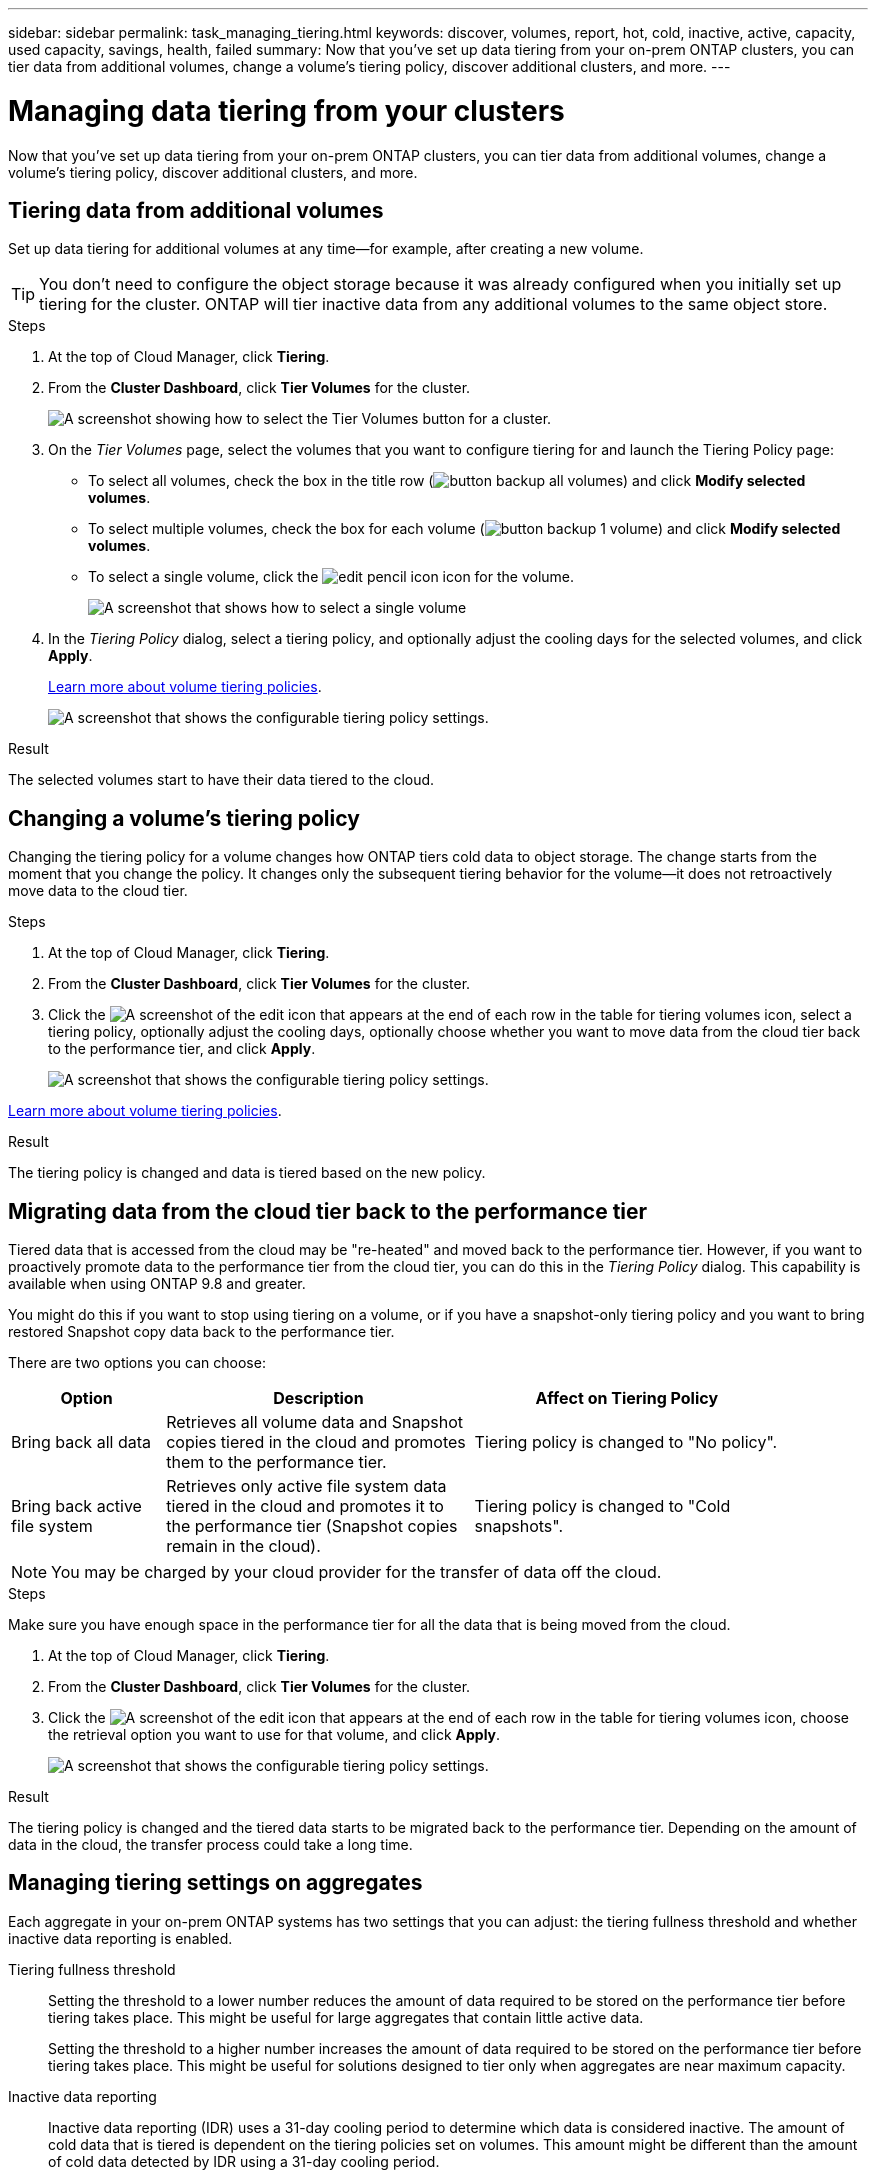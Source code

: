 ---
sidebar: sidebar
permalink: task_managing_tiering.html
keywords: discover, volumes, report, hot, cold, inactive, active, capacity, used capacity, savings, health, failed
summary: Now that you've set up data tiering from your on-prem ONTAP clusters, you can tier data from additional volumes, change a volume's tiering policy, discover additional clusters, and more.
---

= Managing data tiering from your clusters
:hardbreaks:
:nofooter:
:icons: font
:linkattrs:
:imagesdir: ./media/

[.lead]
Now that you've set up data tiering from your on-prem ONTAP clusters, you can tier data from additional volumes, change a volume's tiering policy, discover additional clusters, and more.

== Tiering data from additional volumes

Set up data tiering for additional volumes at any time--for example, after creating a new volume.

TIP: You don't need to configure the object storage because it was already configured when you initially set up tiering for the cluster. ONTAP will tier inactive data from any additional volumes to the same object store.

.Steps

. At the top of Cloud Manager, click *Tiering*.

. From the *Cluster Dashboard*, click *Tier Volumes* for the cluster.
+
image:screenshot_tiering_tier_volumes_button.png[A screenshot showing how to select the Tier Volumes button for a cluster.]

. On the _Tier Volumes_ page, select the volumes that you want to configure tiering for and launch the Tiering Policy page:

+
* To select all volumes, check the box in the title row (image:button_backup_all_volumes.png[]) and click *Modify selected volumes*.
* To select multiple volumes, check the box for each volume (image:button_backup_1_volume.png[]) and click *Modify selected volumes*.
* To select a single volume, click the image:screenshot_edit_icon.gif[edit pencil icon] icon for the volume.
+
image:screenshot_tiering_modify_volumes.gif[A screenshot that shows how to select a single volume, multiple volume, or all volumes, and the modify selected volumes button.]

. In the _Tiering Policy_ dialog, select a tiering policy, and optionally adjust the cooling days for the selected volumes, and click *Apply*.
+
link:concept_cloud_tiering.html#volume-tiering-policies[Learn more about volume tiering policies].
+
image:screenshot_tiering_policy_settings.png[A screenshot that shows the configurable tiering policy settings.]

.Result

The selected volumes start to have their data tiered to the cloud.

== Changing a volume's tiering policy

Changing the tiering policy for a volume changes how ONTAP tiers cold data to object storage. The change starts from the moment that you change the policy. It changes only the subsequent tiering behavior for the volume--it does not retroactively move data to the cloud tier.

.Steps

. At the top of Cloud Manager, click *Tiering*.

. From the *Cluster Dashboard*, click *Tier Volumes* for the cluster.

. Click the image:screenshot_edit_icon.gif[A screenshot of the edit icon that appears at the end of each row in the table for tiering volumes] icon, select a tiering policy, optionally adjust the cooling days, optionally choose whether you want to move data from the cloud tier back to the performance tier, and click *Apply*.
+
image:screenshot_tiering_policy_settings_with_retrieve.png[A screenshot that shows the configurable tiering policy settings.]

link:concept_cloud_tiering.html#volume-tiering-policies[Learn more about volume tiering policies].

.Result

The tiering policy is changed and data is tiered based on the new policy.

== Migrating data from the cloud tier back to the performance tier

Tiered data that is accessed from the cloud may be "re-heated" and moved back to the performance tier. However, if you want to proactively promote data to the performance tier from the cloud tier, you can do this in the _Tiering Policy_ dialog. This capability is available when using ONTAP 9.8 and greater.

You might do this if you want to stop using tiering on a volume, or if you have a snapshot-only tiering policy and you want to bring restored Snapshot copy data back to the performance tier.

There are two options you can choose:

[cols="20,40,40",width=90%,options="header"]
|===
| Option
| Description
| Affect on Tiering Policy

| Bring back all data | Retrieves all volume data and Snapshot copies tiered in the cloud and promotes them to the performance tier. | Tiering policy is changed to "No policy".
| Bring back active file system | Retrieves only active file system data tiered in the cloud and promotes it to the performance tier (Snapshot copies remain in the cloud). | Tiering policy is changed to "Cold snapshots".
|===

NOTE: You may be charged by your cloud provider for the transfer of data off the cloud.

.Steps

Make sure you have enough space in the performance tier for all the data that is being moved from the cloud.

. At the top of Cloud Manager, click *Tiering*.

. From the *Cluster Dashboard*, click *Tier Volumes* for the cluster.

. Click the image:screenshot_edit_icon.gif[A screenshot of the edit icon that appears at the end of each row in the table for tiering volumes] icon, choose the retrieval option you want to use for that volume, and click *Apply*.
+
image:screenshot_tiering_policy_settings_with_retrieve.png[A screenshot that shows the configurable tiering policy settings.]

.Result

The tiering policy is changed and the tiered data starts to be migrated back to the performance tier. Depending on the amount of data in the cloud, the transfer process could take a long time.

== Managing tiering settings on aggregates

Each aggregate in your on-prem ONTAP systems has two settings that you can adjust: the tiering fullness threshold and whether inactive data reporting is enabled.

Tiering fullness threshold::
Setting the threshold to a lower number reduces the amount of data required to be stored on the performance tier before tiering takes place. This might be useful for large aggregates that contain little active data.
+
Setting the threshold to a higher number increases the amount of data required to be stored on the performance tier before tiering takes place. This might be useful for solutions designed to tier only when aggregates are near maximum capacity.

Inactive data reporting::
Inactive data reporting (IDR) uses a 31-day cooling period to determine which data is considered inactive. The amount of cold data that is tiered is dependent on the tiering policies set on volumes. This amount might be different than the amount of cold data detected by IDR using a 31-day cooling period.
+
TIP: It's best to keep IDR enabled because it helps to identify your inactive data and savings opportunities. IDR must remain enabled if data tiering was enabled on an aggregate.

.Steps

. At the top of Cloud Manager, click *Tiering*.

. From the *Cloud Tiering* page, click the menu icon for a cluster and select *Manage Aggregates*.
+
image:screenshot_tiering_manage_aggr_button.png[A screenshot of the Cluster Dashboard that shows a cluster and the action menu expanded.]

. On the *Manage Aggregates* page, click the image:screenshot_edit_icon.gif[A screenshot of the edit icon that appears at the end of each row in the table for managing aggregates] icon for an aggregate in the table.

. Modify the fullness threshold and choose whether to enable or disable inactive data reporting.
+
image:https://docs.netapp.com/us-en/cloud-tiering/media/screenshot_edit_aggregate.gif[A screenshot that shows a slider to modify the tiering fullness threshold and a button to enable or disable inactive data reporting.]

. Click *Apply*.

== Reviewing tiering info for a cluster

You might want to see how much data is in the cloud tier and how much data is on disks. Or, you might want to see the amount of hot and cold data on the cluster's disks. Cloud Tiering provides this information for each cluster.

.Steps

. At the top of Cloud Manager, click *Tiering*.

. From the *Cluster Dashboard*, click the menu icon for a cluster and select *Cluster info*.

. Review details about the cluster.
+
Here's an example:
+
image:https://docs.netapp.com/us-en/cloud-tiering/media/screenshot_cluster_info.gif["A screenshot that shows the cluster report, which details total used capacity, cluster used capacity, cluster information, and object storage information."]

== Fixing operational health

Failures can happen. When they do, Cloud Tiering displays a "Failed" operational health status on the Cluster Dashboard. The health reflects the status of the ONTAP system and Cloud Manager.

.Steps

. Identify any clusters that have an operational health of "Failed."
+
image:https://docs.netapp.com/us-en/cloud-tiering/media/screenshot_tiering_health.gif[A screenshot that shows a Failed tiering health status for a cluster.]

. Hover over the image:https://docs.netapp.com/us-en/cloud-tiering/media/screenshot_info_icon.gif[A screenshot of the i icon that shows the failure reason] icon to see the failure reason.

. Correct the issue:

.. Verify that the ONTAP cluster is operational and that it has an inbound and outbound connection to your object storage provider.

.. Verify that Cloud Manager has outbound connections to the Cloud Tiering service, to the object store, and to the ONTAP clusters that it discovers.

== Discovering additional clusters from Cloud Tiering

You can add your undiscovered on-prem ONTAP clusters to Cloud Manager from the Tiering _Cluster Dashboard_ so that you can enable tiering for the cluster.

Note that buttons also appear on the Tiering _On-Prem Overview_ page for you to discover additional clusters.

.Steps

. From Cloud Tiering, click the *Cluster Dashboard* tab.

. To see any undiscovered clusters, click *Show Undiscovered Clusters*.
+
image:screenshot_tiering_show_undiscovered_cluster.png[A screenshot showing the Show Undiscovered Clusters button on the Tiering Dashboard.]
+
If your NSS credentials are saved in Cloud Manager, the clusters in your account are displayed in the list.
+
If your NSS credentials are not saved in Cloud Manager, you are first prompted to add your credentials before you can see the undiscovered clusters.

. Scroll down the page to locate the clusters.
+
image:screenshot_tiering_discover_cluster.png[A screenshot showing how to discover an existing cluster to add to Cloud Manager and the Tiering Dashboard.]

. Click *Discover Cluster* for the cluster that you want to manage through Cloud Manager and implement data tiering.

. On the _Choose a Location_ page *On-Premises ONTAP* is pre-selected, so just click *Continue*.

. On the _ONTAP Cluster Details_ page, enter the password for the admin user account and click *Add*.
+
Note that the cluster management IP address is populated based on information from your NSS account.

. On the _Details & Credentials_ page the cluster name is added as the Working Environment Name, so just click *Go*.

.Result

Cloud Manager discovers the cluster and adds it to a working environment in the Canvas using the cluster name as the working environment name.

You can enable the Tiering service or other services for this cluster in the right panel.
